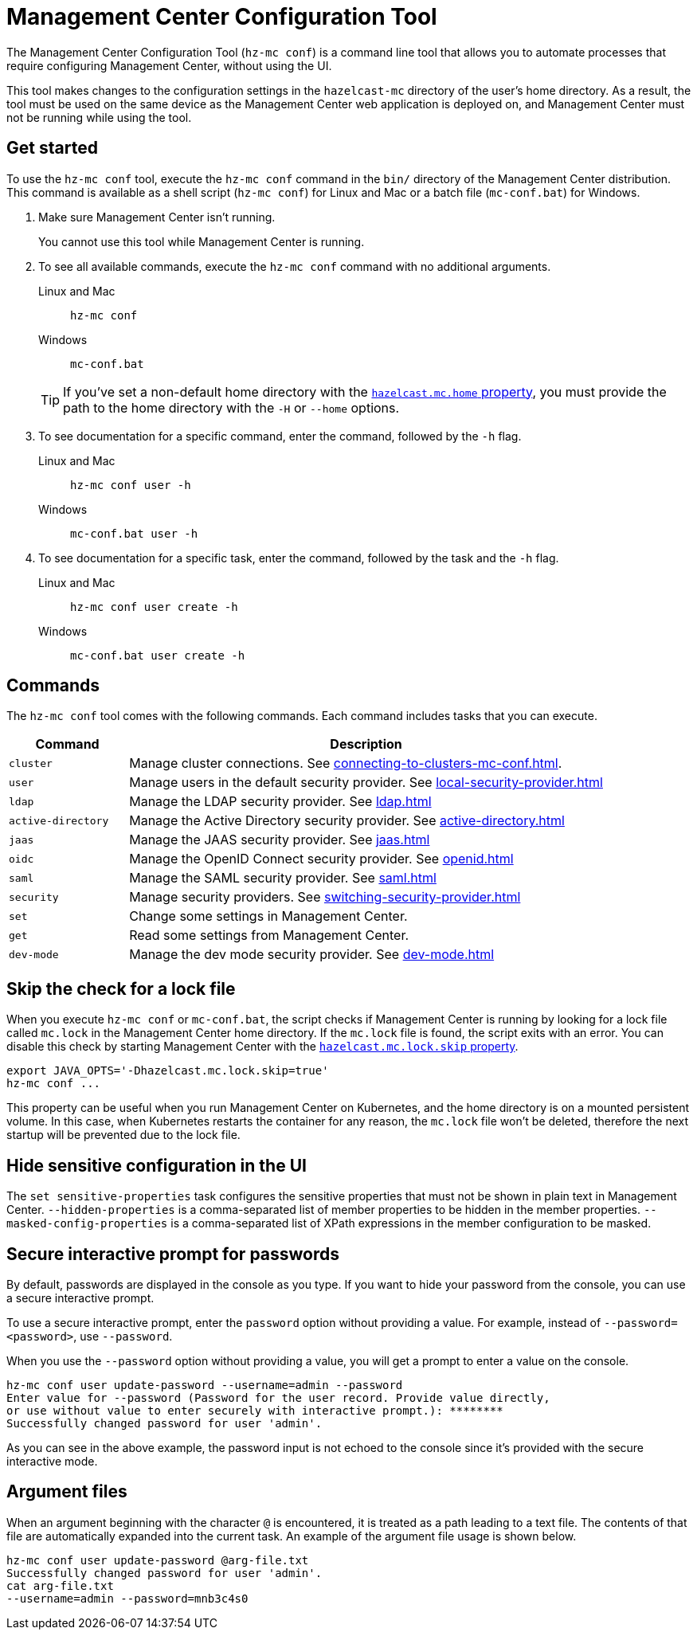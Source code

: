 = Management Center Configuration Tool
:page-aliases: ROOT:mc-conf.adoc
:description: The Management Center Configuration Tool (hz-mc conf) is a command line tool that allows you to automate processes that require configuring Management Center, without using the UI.

The Management Center Configuration Tool (`hz-mc conf`) is a command line tool that allows you to automate processes that require configuring Management Center, without using the UI.

This tool makes changes to the configuration settings in the `hazelcast-mc` directory of the user's home directory. As a result, the tool must be used on the same device as the Management Center web application is deployed on, and Management Center must not be running while using the tool.

== Get started

To use the `hz-mc conf` tool, execute the `hz-mc conf` command in the `bin/` directory of the Management Center distribution. This command is available as a shell script (`hz-mc conf`) for Linux and Mac or a batch file (`mc-conf.bat`) for Windows.

. Make sure Management Center isn't running.
+
You cannot use this tool while Management Center is running.

. To see all available commands, execute the `hz-mc conf` command with no additional
arguments.
+
[tabs] 
====
Linux and Mac::
+
--
[source,bash]
----
hz-mc conf 
----
--
Windows::
+
--
[source,bash]
----
mc-conf.bat 
----
--
====
+
TIP: If you've set a non-default home directory with the xref:system-properties.adoc#hazelcast-mc-home[`hazelcast.mc.home` property], you must provide the path to the home directory with the `-H` or `--home` options.

. To see documentation for a specific command, enter the command, followed by the `-h` flag.
+
[tabs] 
====
Linux and Mac::
+
--
[source,bash]
----
hz-mc conf user -h
----
--
Windows::
+
--
[source,bash]
----
mc-conf.bat user -h
----
--
====

. To see documentation for a specific task, enter the command, followed by the task and the `-h` flag.
+
[tabs] 
====
Linux and Mac::
+
--
[source,bash]
----
hz-mc conf user create -h
----
--
Windows::
+
--
[source,bash]
----
mc-conf.bat user create -h
----
--
====

== Commands

The `hz-mc conf` tool comes with the following commands. Each command includes tasks that you can execute.

[cols="20%m,80%"]
|===
|Command|Description

|cluster
|Manage cluster connections. See xref:connecting-to-clusters-mc-conf.adoc[].

|user
|Manage users in the default security provider. See xref:local-security-provider.adoc[]

|ldap
|Manage the LDAP security provider. See xref:ldap.adoc[]

|active-directory
|Manage the Active Directory security provider. See xref:active-directory.adoc[]

|jaas
|Manage the JAAS security provider. See xref:jaas.adoc[]

|oidc
|Manage the OpenID Connect security provider. See xref:openid.adoc[]

|saml
|Manage the SAML security provider. See xref:saml.adoc[]

|security
|Manage security providers. See xref:switching-security-provider.adoc[]

|set
|Change some settings in Management Center.

|get
|Read some settings from Management Center.

|dev-mode
|Manage the dev mode security provider. See xref:dev-mode.adoc[]

|===

== Skip the check for a lock file

When you execute `hz-mc conf` or `mc-conf.bat`, the script checks if Management Center is running by looking for a lock file called `mc.lock` in the Management Center home directory. If the `mc.lock` file is found, the script exits with an error. You can disable this check by starting Management Center with the xref:system-properties.adoc#hazelcast-mc-lock-skip[`hazelcast.mc.lock.skip` property].

[source,bash]
----
export JAVA_OPTS='-Dhazelcast.mc.lock.skip=true'
hz-mc conf ...
----

This property can be useful when you run Management Center on Kubernetes, and the home directory is on a mounted persistent volume. In this case, when Kubernetes restarts the container for any reason, the `mc.lock` file won't be deleted, therefore the next startup will be prevented due to the lock file.

== Hide sensitive configuration in the UI

The `set sensitive-properties` task configures the sensitive properties that must not be shown in plain text in Management Center.
`--hidden-properties` is a comma-separated list of member properties to be hidden in the member properties.
`--masked-config-properties` is a comma-separated list of XPath expressions in the member configuration to be masked.

== Secure interactive prompt for passwords

By default, passwords are displayed in the console as you type. If you want to hide your password from the console, you can use a secure interactive prompt.

To use a secure interactive prompt, enter the `password` option without providing a value. For example, instead of
`--password=<password>`, use `--password`.

When you use the `--password` option without providing a value, you will get a prompt to enter a value on the console.

```bash
hz-mc conf user update-password --username=admin --password
Enter value for --password (Password for the user record. Provide value directly,
or use without value to enter securely with interactive prompt.): ********
Successfully changed password for user 'admin'.
```

As you can see in the above example, the password input is not echoed to the console
since it's provided with the secure interactive mode.

== Argument files

When an argument beginning with the character `@` is encountered, it is treated as a path
leading to a text file. The contents of that file are automatically expanded into
the current task. An example of the argument file usage is shown below.

```bash
hz-mc conf user update-password @arg-file.txt
Successfully changed password for user 'admin'.
cat arg-file.txt
--username=admin --password=mnb3c4s0
```


